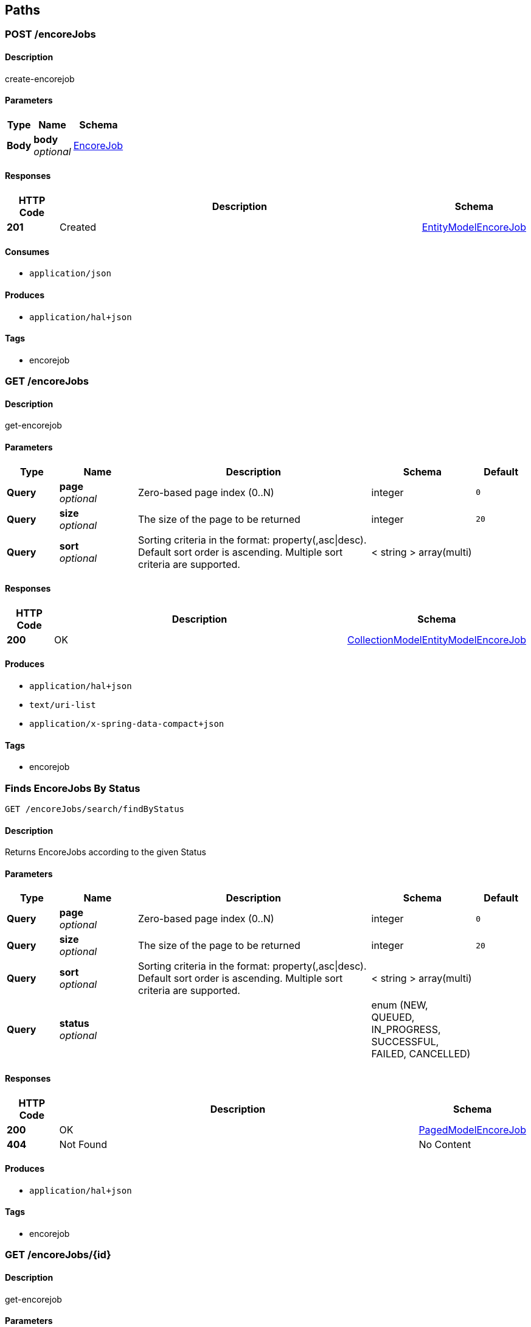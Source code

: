 
[[_paths]]
== Paths

[[_postcollectionresource-encorejob-post]]
=== POST /encoreJobs

==== Description
create-encorejob


==== Parameters

[options="header", cols=".^2a,.^3a,.^4a"]
|===
|Type|Name|Schema
|**Body**|**body** +
__optional__|<<_encorejob,EncoreJob>>
|===


==== Responses

[options="header", cols=".^2a,.^14a,.^4a"]
|===
|HTTP Code|Description|Schema
|**201**|Created|<<_entitymodelencorejob,EntityModelEncoreJob>>
|===


==== Consumes

* `application/json`


==== Produces

* `application/hal+json`


==== Tags

* encorejob


[[_getcollectionresource-encorejob-get_1]]
=== GET /encoreJobs

==== Description
get-encorejob


==== Parameters

[options="header", cols=".^2a,.^3a,.^9a,.^4a,.^2a"]
|===
|Type|Name|Description|Schema|Default
|**Query**|**page** +
__optional__|Zero-based page index (0..N)|integer|`0`
|**Query**|**size** +
__optional__|The size of the page to be returned|integer|`20`
|**Query**|**sort** +
__optional__|Sorting criteria in the format: property(,asc\|desc). Default sort order is ascending. Multiple sort criteria are supported.|< string > array(multi)|
|===


==== Responses

[options="header", cols=".^2a,.^14a,.^4a"]
|===
|HTTP Code|Description|Schema
|**200**|OK|<<_collectionmodelentitymodelencorejob,CollectionModelEntityModelEncoreJob>>
|===


==== Produces

* `application/hal+json`
* `text/uri-list`
* `application/x-spring-data-compact+json`


==== Tags

* encorejob


[[_executesearch-encorejob-get]]
=== Finds EncoreJobs By Status
....
GET /encoreJobs/search/findByStatus
....


==== Description
Returns EncoreJobs according to the given Status


==== Parameters

[options="header", cols=".^2a,.^3a,.^9a,.^4a,.^2a"]
|===
|Type|Name|Description|Schema|Default
|**Query**|**page** +
__optional__|Zero-based page index (0..N)|integer|`0`
|**Query**|**size** +
__optional__|The size of the page to be returned|integer|`20`
|**Query**|**sort** +
__optional__|Sorting criteria in the format: property(,asc\|desc). Default sort order is ascending. Multiple sort criteria are supported.|< string > array(multi)|
|**Query**|**status** +
__optional__||enum (NEW, QUEUED, IN_PROGRESS, SUCCESSFUL, FAILED, CANCELLED)|
|===


==== Responses

[options="header", cols=".^2a,.^14a,.^4a"]
|===
|HTTP Code|Description|Schema
|**200**|OK|<<_pagedmodelencorejob,PagedModelEncoreJob>>
|**404**|Not Found|No Content
|===


==== Produces

* `application/hal+json`


==== Tags

* encorejob


[[_getitemresource-encorejob-get]]
=== GET /encoreJobs/{id}

==== Description
get-encorejob


==== Parameters

[options="header", cols=".^2a,.^3a,.^4a"]
|===
|Type|Name|Schema
|**Path**|**id** +
__required__|string
|===


==== Responses

[options="header", cols=".^2a,.^14a,.^4a"]
|===
|HTTP Code|Description|Schema
|**200**|OK|<<_entitymodelencorejob,EntityModelEncoreJob>>
|**404**|Not Found|No Content
|===


==== Produces

* `application/hal+json`


==== Tags

* encorejob


[[_putitemresource-encorejob-put]]
=== PUT /encoreJobs/{id}

==== Description
update-encorejob


==== Parameters

[options="header", cols=".^2a,.^3a,.^4a"]
|===
|Type|Name|Schema
|**Path**|**id** +
__required__|string
|**Body**|**body** +
__optional__|<<_encorejob,EncoreJob>>
|===


==== Responses

[options="header", cols=".^2a,.^14a,.^4a"]
|===
|HTTP Code|Description|Schema
|**200**|OK|<<_entitymodelencorejob,EntityModelEncoreJob>>
|**201**|Created|<<_entitymodelencorejob,EntityModelEncoreJob>>
|**204**|No Content|No Content
|===


==== Consumes

* `application/json`


==== Produces

* `application/hal+json`


==== Tags

* encorejob


[[_deleteitemresource-encorejob-delete]]
=== DELETE /encoreJobs/{id}

==== Description
delete-encorejob


==== Parameters

[options="header", cols=".^2a,.^3a,.^4a"]
|===
|Type|Name|Schema
|**Path**|**id** +
__required__|string
|===


==== Responses

[options="header", cols=".^2a,.^14a,.^4a"]
|===
|HTTP Code|Description|Schema
|**204**|No Content|No Content
|**404**|Not Found|No Content
|===


==== Tags

* encorejob


[[_patchitemresource-encorejob-patch]]
=== PATCH /encoreJobs/{id}

==== Description
patch-encorejob


==== Parameters

[options="header", cols=".^2a,.^3a,.^4a"]
|===
|Type|Name|Schema
|**Path**|**id** +
__required__|string
|**Body**|**body** +
__optional__|<<_encorejob,EncoreJob>>
|===


==== Responses

[options="header", cols=".^2a,.^14a,.^4a"]
|===
|HTTP Code|Description|Schema
|**200**|OK|<<_entitymodelencorejob,EntityModelEncoreJob>>
|**204**|No Content|No Content
|===


==== Consumes

* `application/json`


==== Produces

* `application/hal+json`


==== Tags

* encorejob


[[_cancel]]
=== Cancel an EncoreJob
....
POST /encoreJobs/{jobId}/cancel
....


==== Description
Cancels an EncoreJob with thw given JobId


==== Parameters

[options="header", cols=".^2a,.^3a,.^4a"]
|===
|Type|Name|Schema
|**Path**|**jobId** +
__required__|string (uuid)
|===


==== Responses

[options="header", cols=".^2a,.^14a,.^4a"]
|===
|HTTP Code|Description|Schema
|**200**|OK|string
|===


==== Produces

* `application/hal+json`


==== Tags

* encorejob


[[_getqueue]]
=== Get Queues
....
GET /queue
....


==== Description
Returns a list of queues (QueueItems)


==== Responses

[options="header", cols=".^2a,.^14a,.^4a"]
|===
|HTTP Code|Description|Schema
|**200**|OK|< <<_queueitem,QueueItem>> > array
|===


==== Produces

* `application/hal+json`


==== Tags

* queue



